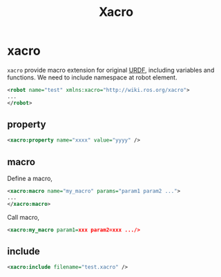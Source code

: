 :PROPERTIES:
:ID:       9A36DAE5-9ABD-4331-906F-64BCF7C1EE01
:END:
#+title: Xacro
#+filetags: :urdf:ros:


* xacro
=xacro= provide macro extension for original [[id:DE2C1A1F-6DA5-41B6-9B74-E3CC9D218B20][URDF]], including variables and functions. We need to include namespace at robot element.

#+begin_src xml
<robot name="test" xmlns:xacro="http://wiki.ros.org/xacro">
...
</robot>
#+end_src

** property

#+begin_src xml
<xacro:property name="xxxx" value="yyyy" />
#+end_src

** macro

Define a macro,
#+begin_src xml
<xacro:macro name="my_macro" params="param1 param2 ...">
...
</xacro:macro>
#+end_src

Call macro,
#+begin_src xml
<xacro:my_macro param1=xxx param2=xxx .../>
#+end_src

** include

#+begin_src xml
<xacro:include filename="test.xacro" />
#+end_src
